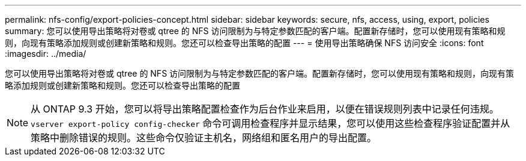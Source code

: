 ---
permalink: nfs-config/export-policies-concept.html 
sidebar: sidebar 
keywords: secure, nfs, access, using, export, policies 
summary: 您可以使用导出策略将对卷或 qtree 的 NFS 访问限制为与特定参数匹配的客户端。配置新存储时，您可以使用现有策略和规则，向现有策略添加规则或创建新策略和规则。您还可以检查导出策略的配置 
---
= 使用导出策略确保 NFS 访问安全
:icons: font
:imagesdir: ../media/


[role="lead"]
您可以使用导出策略将对卷或 qtree 的 NFS 访问限制为与特定参数匹配的客户端。配置新存储时，您可以使用现有策略和规则，向现有策略添加规则或创建新策略和规则。您还可以检查导出策略的配置

[NOTE]
====
从 ONTAP 9.3 开始，您可以将导出策略配置检查作为后台作业来启用，以便在错误规则列表中记录任何违规。`vserver export-policy config-checker` 命令可调用检查程序并显示结果，您可以使用这些检查程序验证配置并从策略中删除错误的规则。这些命令仅验证主机名，网络组和匿名用户的导出配置。

====
